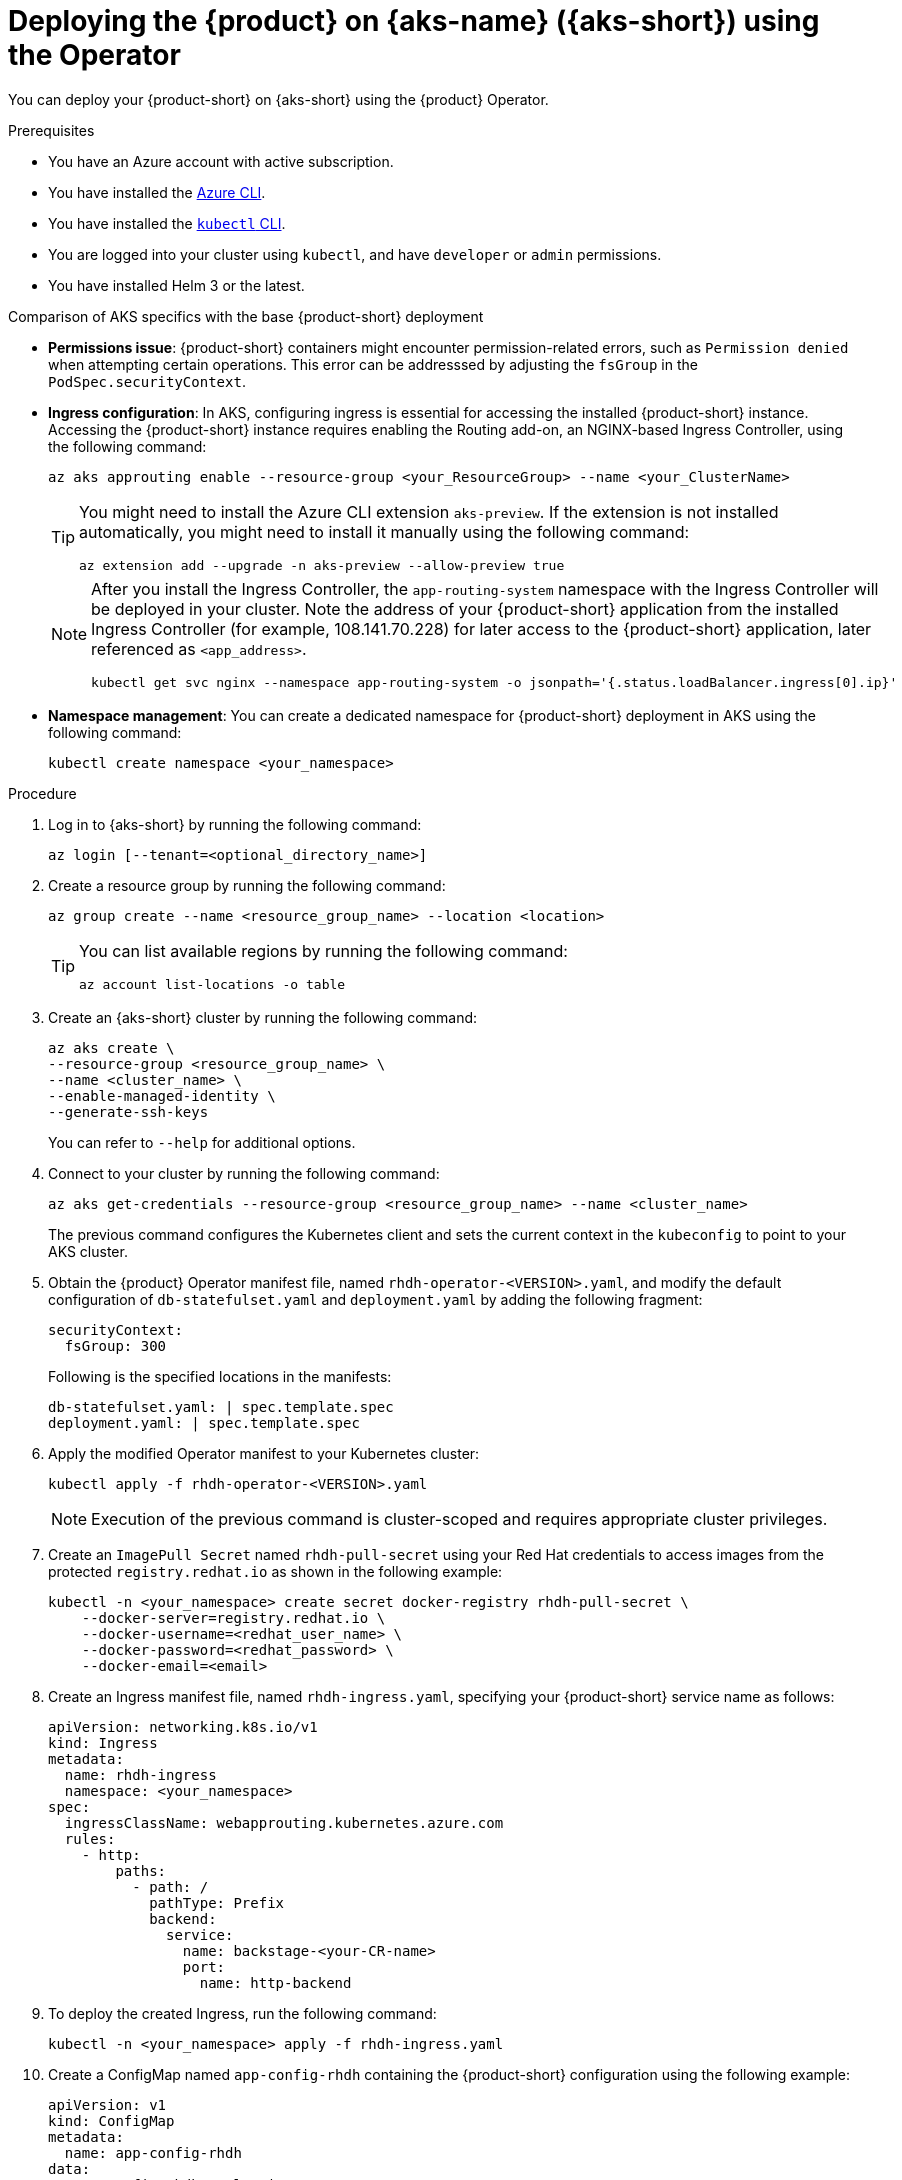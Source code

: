 // Module included in the following assemblies:
//
// * assemblies/assembly-rhdh-integration-aks.adoc

[id="proc-rhdh-deploy-aks-using-operator_{context}"]
= Deploying the {product} on {aks-name} ({aks-short}) using the Operator

You can deploy your {product-short} on {aks-short} using the {product} Operator.

.Prerequisites

* You have an Azure account with active subscription.
* You have installed the https://learn.microsoft.com/en-us/cli/azure/install-azure-cli[Azure CLI].
* You have installed the link:https://kubernetes.io/docs/reference/kubectl/[`kubectl` CLI].
* You are logged into your cluster using `kubectl`, and have `developer` or `admin` permissions.
* You have installed Helm 3 or the latest.

.Comparison of AKS specifics with the base {product-short} deployment

* *Permissions issue*: {product-short} containers might encounter permission-related errors, such as `Permission denied` when attempting certain operations. This error can be addresssed by adjusting the `fsGroup` in the `PodSpec.securityContext`.

* *Ingress configuration*: In AKS, configuring ingress is essential for accessing the installed {product-short} instance. Accessing the {product-short} instance requires enabling the Routing add-on, an NGINX-based Ingress Controller, using the following command:
+
[source]
----
az aks approuting enable --resource-group <your_ResourceGroup> --name <your_ClusterName>
----
+
[TIP]
====
You might need to install the Azure CLI extension `aks-preview`. If the extension is not installed automatically, you might need to install it manually using the following command:

[source]
----
az extension add --upgrade -n aks-preview --allow-preview true
----
====
+
[NOTE]
====
After you install the Ingress Controller, the `app-routing-system` namespace with the Ingress Controller will be deployed in your cluster. Note the address of your {product-short} application from the installed Ingress Controller (for example, 108.141.70.228) for later access to the {product-short} application, later referenced as `<app_address>`.

[source,terminal]
----
kubectl get svc nginx --namespace app-routing-system -o jsonpath='{.status.loadBalancer.ingress[0].ip}'
----
====

* *Namespace management*: You can create a dedicated namespace for {product-short} deployment in AKS using the following command:
+
[source,terminal]
----
kubectl create namespace <your_namespace>
----

.Procedure

. Log in to {aks-short} by running the following command:
+
[source,terminal]
----
az login [--tenant=<optional_directory_name>]
----

. Create a resource group by running the following command:
+
[source,terminal]
----
az group create --name <resource_group_name> --location <location>
----
+
[TIP]
====
You can list available regions by running the following command:

[source,terminal]
----
az account list-locations -o table
----

====

. Create an {aks-short} cluster by running the following command:
+
[source,terminal]
----
az aks create \
--resource-group <resource_group_name> \
--name <cluster_name> \
--enable-managed-identity \
--generate-ssh-keys
----
+
You can refer to `--help` for additional options.

. Connect to your cluster by running the following command:
+
[source]
----
az aks get-credentials --resource-group <resource_group_name> --name <cluster_name>
----
+
The previous command configures the Kubernetes client and sets the current context in the `kubeconfig` to point to your AKS cluster.

. Obtain the {product} Operator manifest file, named `rhdh-operator-<VERSION>.yaml`, and modify the default configuration of `db-statefulset.yaml` and `deployment.yaml` by adding the following fragment:
+
--
[source,yaml]
----
securityContext:
  fsGroup: 300
----

Following is the specified locations in the manifests:

[source]
----
db-statefulset.yaml: | spec.template.spec
deployment.yaml: | spec.template.spec
----
--

. Apply the modified Operator manifest to your Kubernetes cluster:
+
--
[source,bash]
----
kubectl apply -f rhdh-operator-<VERSION>.yaml
----

[NOTE]
====
Execution of the previous command is cluster-scoped and requires appropriate cluster privileges.
====
--

. Create an `ImagePull Secret` named `rhdh-pull-secret` using your Red Hat credentials to access images from the protected `registry.redhat.io` as shown in the following example:
+
--
[source,bash]
----
kubectl -n <your_namespace> create secret docker-registry rhdh-pull-secret \
    --docker-server=registry.redhat.io \
    --docker-username=<redhat_user_name> \
    --docker-password=<redhat_password> \
    --docker-email=<email>
----
--

. Create an Ingress manifest file, named `rhdh-ingress.yaml`, specifying your {product-short} service name as follows:
+
--
[source,yaml]
----
apiVersion: networking.k8s.io/v1
kind: Ingress
metadata:
  name: rhdh-ingress
  namespace: <your_namespace>
spec:
  ingressClassName: webapprouting.kubernetes.azure.com
  rules:
    - http:
        paths:
          - path: /
            pathType: Prefix
            backend:
              service:
                name: backstage-<your-CR-name>
                port:
                  name: http-backend
----
--

. To deploy the created Ingress, run the following command:
+
--
[source]
----
kubectl -n <your_namespace> apply -f rhdh-ingress.yaml
----
--

. Create a ConfigMap named `app-config-rhdh` containing the {product-short} configuration using the following example:
+
--
[source,yaml]
----
apiVersion: v1
kind: ConfigMap
metadata:
  name: app-config-rhdh
data:
  "app-config-rhdh.yaml": |
    app:
      title: Red Hat Developer Hub
      baseUrl: https://<app_address>
    backend:
      auth:
        keys:
          - secret: "${BACKEND_SECRET}"
      baseUrl: https://<app_address>
      cors:
        origin: https://<app_address>
----
--

. Create a Secret named `secrets-rhdh` and add a key named `BACKEND_SECRET` with a `Base64-encoded` string value as shown in the following example:
+
--
[source,yaml]
----
apiVersion: v1
kind: Secret
metadata:
  name: secrets-rhdh
stringData:
  BACKEND_SECRET: "xxx"
----
--

. Create a Custom Resource (CR) manifest file named `rhdh.yaml` and include the previously created `rhdh-pull-secret` as follows:
+
--
[source,yaml]
----
apiVersion: rhdh.redhat.com/v1alpha1
kind: Backstage
metadata:
  name: <your-rhdh-cr>
spec:
  application:
    imagePullSecrets:
      - rhdh-pull-secret
    appConfig:
      configMaps:
        - name: "app-config-rhdh"
    extraEnvs:
      secrets:
        - name: "secrets-rhdh"
----
--

. Apply the CR manifest to your namespace:
+
--
[source]
----
kubectl -n <your_namespace> apply -f rhdh.yaml
----
--

. Access the deployed {product-short} using the URL: `https://<app_address>`, where <app_address> is the Ingress address obtained earlier (for example, `https://108.141.70.228`).
. Optional: To delete the CR, run the following command:
+
--
[source]
----
kubectl -n <your_namespace> delete -f rhdh.yaml
----
--
